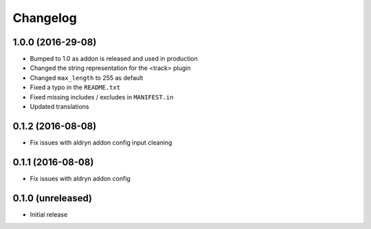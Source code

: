 =========
Changelog
=========


1.0.0 (2016-29-08)
==================

* Bumped to 1.0 as addon is released and used in production
* Changed the string representation for the <track> plugin
* Changed ``max_length`` to 255 as default
* Fixed a typo in the ``README.txt``
* Fixed missing includes / excludes in ``MANIFEST.in``
* Updated translations


0.1.2 (2016-08-08)
==================

* Fix issues with aldryn addon config input cleaning


0.1.1 (2016-08-08)
==================

* Fix issues with aldryn addon config


0.1.0 (unreleased)
==================

* Initial release
